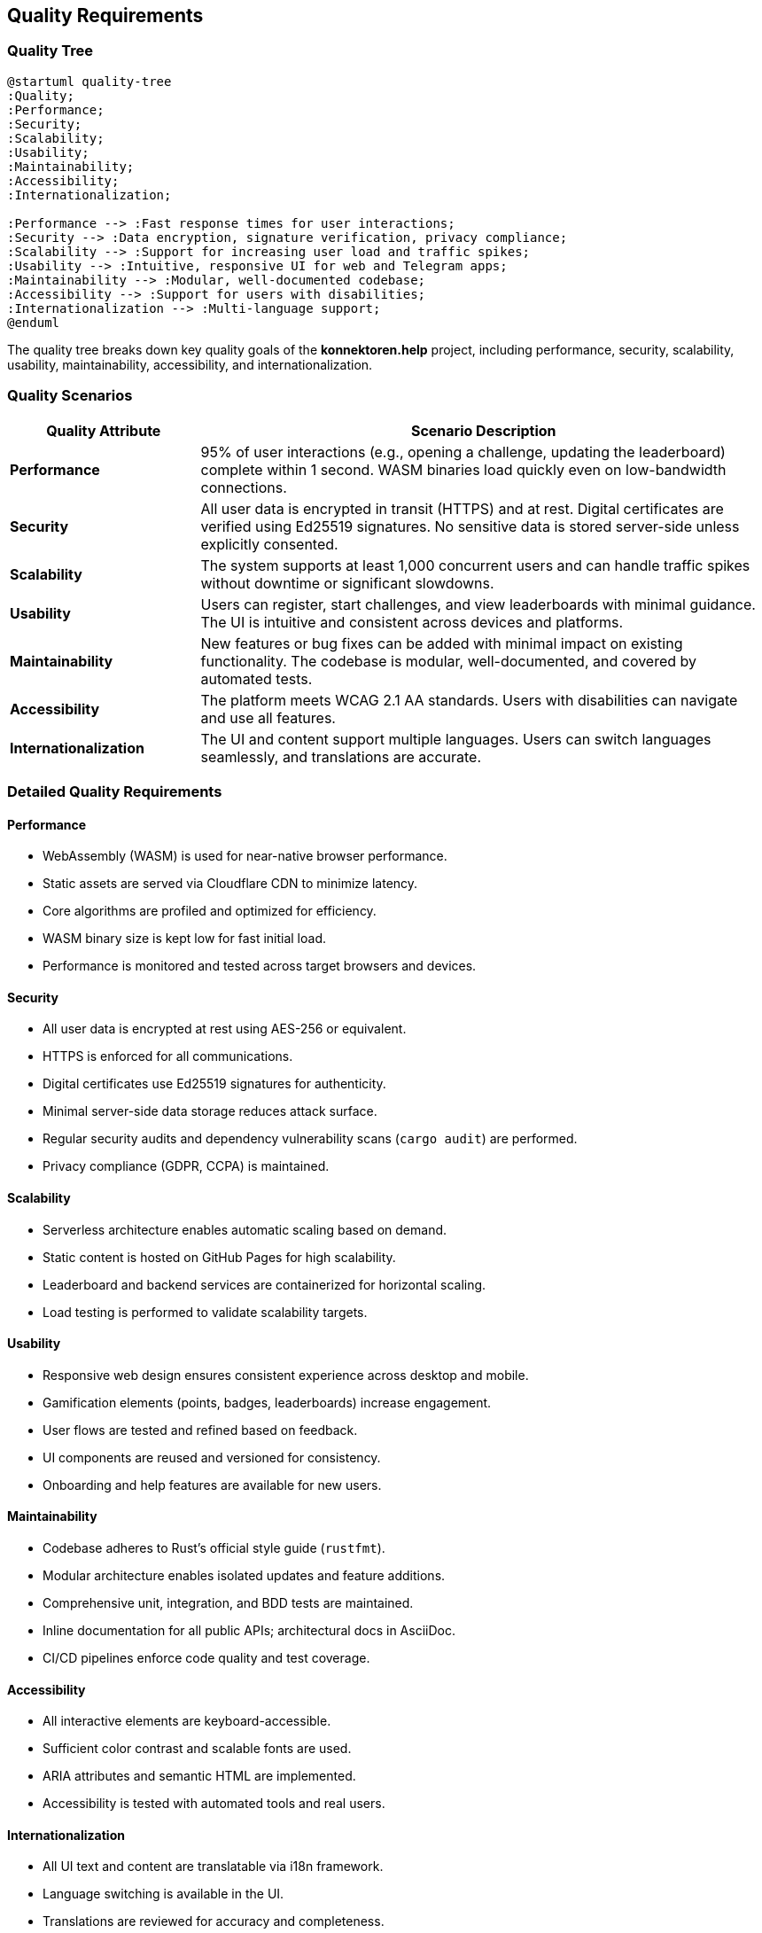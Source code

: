 ifndef::imagesdir[:imagesdir: ../images]

[[section-quality-scenarios]]
== Quality Requirements

=== Quality Tree

[plantuml, quality-tree, svg]
....
@startuml quality-tree
:Quality;
:Performance;
:Security;
:Scalability;
:Usability;
:Maintainability;
:Accessibility;
:Internationalization;

:Performance --> :Fast response times for user interactions;
:Security --> :Data encryption, signature verification, privacy compliance;
:Scalability --> :Support for increasing user load and traffic spikes;
:Usability --> :Intuitive, responsive UI for web and Telegram apps;
:Maintainability --> :Modular, well-documented codebase;
:Accessibility --> :Support for users with disabilities;
:Internationalization --> :Multi-language support;
@enduml
....

The quality tree breaks down key quality goals of the *konnektoren.help* project, including performance, security, scalability, usability, maintainability, accessibility, and internationalization.

=== Quality Scenarios

[cols="1,3", options="header"]
|===
|Quality Attribute |Scenario Description

|**Performance**
|95% of user interactions (e.g., opening a challenge, updating the leaderboard) complete within 1 second. WASM binaries load quickly even on low-bandwidth connections.

|**Security**
|All user data is encrypted in transit (HTTPS) and at rest. Digital certificates are verified using Ed25519 signatures. No sensitive data is stored server-side unless explicitly consented.

|**Scalability**
|The system supports at least 1,000 concurrent users and can handle traffic spikes without downtime or significant slowdowns.

|**Usability**
|Users can register, start challenges, and view leaderboards with minimal guidance. The UI is intuitive and consistent across devices and platforms.

|**Maintainability**
|New features or bug fixes can be added with minimal impact on existing functionality. The codebase is modular, well-documented, and covered by automated tests.

|**Accessibility**
|The platform meets WCAG 2.1 AA standards. Users with disabilities can navigate and use all features.

|**Internationalization**
|The UI and content support multiple languages. Users can switch languages seamlessly, and translations are accurate.
|===

=== Detailed Quality Requirements

==== Performance

* WebAssembly (WASM) is used for near-native browser performance.
* Static assets are served via Cloudflare CDN to minimize latency.
* Core algorithms are profiled and optimized for efficiency.
* WASM binary size is kept low for fast initial load.
* Performance is monitored and tested across target browsers and devices.

==== Security

* All user data is encrypted at rest using AES-256 or equivalent.
* HTTPS is enforced for all communications.
* Digital certificates use Ed25519 signatures for authenticity.
* Minimal server-side data storage reduces attack surface.
* Regular security audits and dependency vulnerability scans (`cargo audit`) are performed.
* Privacy compliance (GDPR, CCPA) is maintained.

==== Scalability

* Serverless architecture enables automatic scaling based on demand.
* Static content is hosted on GitHub Pages for high scalability.
* Leaderboard and backend services are containerized for horizontal scaling.
* Load testing is performed to validate scalability targets.

==== Usability

* Responsive web design ensures consistent experience across desktop and mobile.
* Gamification elements (points, badges, leaderboards) increase engagement.
* User flows are tested and refined based on feedback.
* UI components are reused and versioned for consistency.
* Onboarding and help features are available for new users.

==== Maintainability

* Codebase adheres to Rust's official style guide (`rustfmt`).
* Modular architecture enables isolated updates and feature additions.
* Comprehensive unit, integration, and BDD tests are maintained.
* Inline documentation for all public APIs; architectural docs in AsciiDoc.
* CI/CD pipelines enforce code quality and test coverage.

==== Accessibility

* All interactive elements are keyboard-accessible.
* Sufficient color contrast and scalable fonts are used.
* ARIA attributes and semantic HTML are implemented.
* Accessibility is tested with automated tools and real users.

==== Internationalization

* All UI text and content are translatable via i18n framework.
* Language switching is available in the UI.
* Translations are reviewed for accuracy and completeness.
* Unicode and RTL language support is included.
